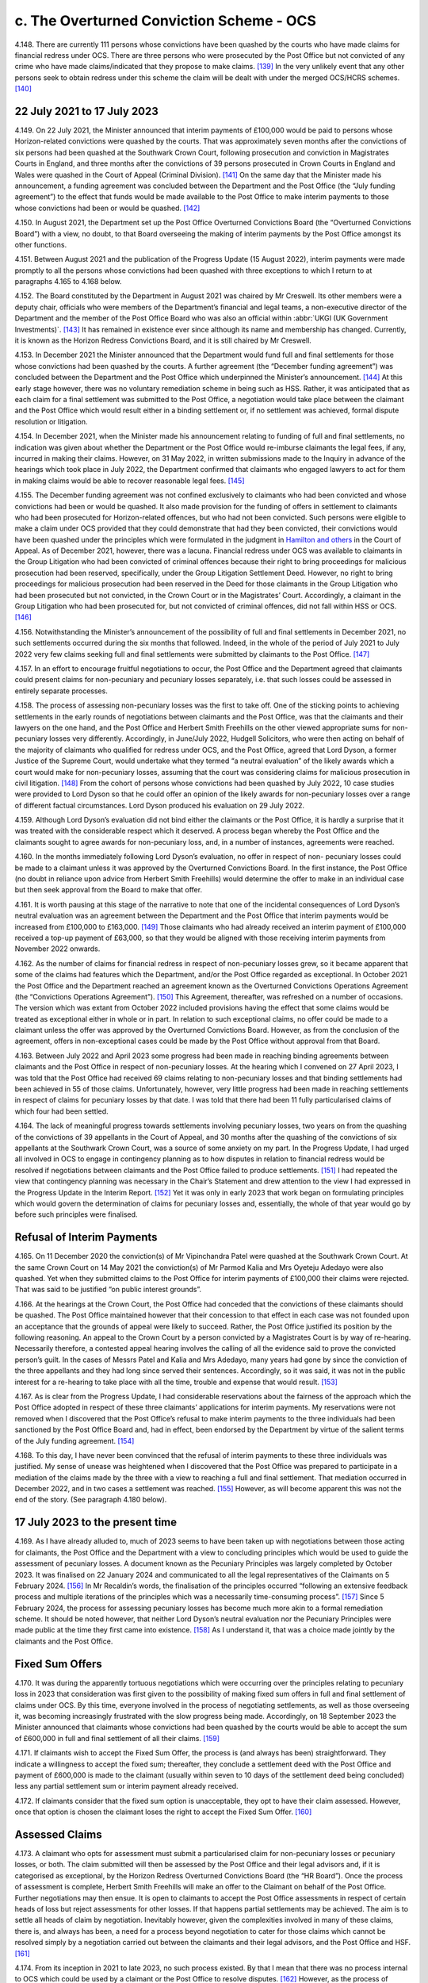 c. The Overturned Conviction Scheme - OCS
=========================================

4.148.	There are currently 111 persons whose convictions have been quashed by the courts
who have made claims for financial redress under OCS. There are three persons who
were prosecuted by the Post Office but not convicted of any crime who have made
claims/indicated that they propose to make claims. [139]_ In the very unlikely event that any
other persons seek to obtain redress under this scheme the claim will be dealt with
under the merged OCS/HCRS schemes. [140]_




22 July 2021 to 17 July 2023
----------------------------

4.149.	On 22 July 2021, the Minister announced that interim payments of £100,000 would be
paid to persons whose Horizon-related convictions were quashed by the courts. That was
approximately seven months after the convictions of six persons had been quashed at
the Southwark Crown Court, following prosecution and conviction in Magistrates Courts
in England, and three months after the convictions of 39 persons prosecuted in Crown
Courts in England and Wales were quashed in the Court of Appeal (Criminal Division). [141]_
On the same day that the Minister made his announcement, a funding agreement was
concluded between the Department and the Post Office (the “July funding agreement”)
to the effect that funds would be made available to the Post Office to make interim
payments to those whose convictions had been or would be quashed. [142]_

4.150.	In August 2021, the Department set up the Post Office Overturned Convictions Board
(the “Overturned Convictions Board”) with a view, no doubt, to that Board overseeing the
making of interim payments by the Post Office amongst its other functions.

4.151.	Between August 2021 and the publication of the Progress Update (15 August 2022),
interim payments were made promptly to all the persons whose convictions had been
quashed with three exceptions to which I return to at paragraphs 4.165 to 4.168 below.

4.152.	The Board constituted by the Department in August 2021 was chaired by Mr Creswell. Its
other members were a deputy chair, officials who were members of the Department’s
financial and legal teams, a non-executive director of the Department and the member
of the Post Office Board who was also an official within :abbr:`UKGI (UK Government Investments)`. [143]_ It has remained in
existence ever since although its name and membership has changed. Currently, it is
known as the Horizon Redress Convictions Board, and it is still chaired by Mr Creswell.

4.153.	In December 2021 the Minister announced that the Department would fund full and
final settlements for those whose convictions had been quashed by the courts. A
further agreement (the “December funding agreement”) was concluded between the
Department and the Post Office which underpinned the Minister’s announcement. [144]_ At
this early stage however, there was no voluntary remediation scheme in being such as
HSS. Rather, it was anticipated that as each claim for a final settlement was submitted to
the Post Office, a negotiation would take place between the claimant and the Post Office
which would result either in a binding settlement or, if no settlement was achieved,
formal dispute resolution or litigation.



4.154.	In December 2021, when the Minister made his announcement relating to funding of full
and final settlements, no indication was given about whether the Department or the Post
Office would re-imburse claimants the legal fees, if any, incurred in making their claims.
However, on 31 May 2022, in written submissions made to the Inquiry in advance of the
hearings which took place in July 2022, the Department confirmed that claimants who
engaged lawyers to act for them in making claims would be able to recover reasonable
legal fees. [145]_

4.155.	The December funding agreement was not confined exclusively to claimants who had
been convicted and whose convictions had been or would be quashed. It also made
provision for the funding of offers in settlement to claimants who had been prosecuted
for Horizon-related offences, but who had not been convicted. Such persons were
eligible to make a claim under OCS provided that they could demonstrate that had they
been convicted, their convictions would have been quashed under the principles which
were formulated in the judgment in `Hamilton and others <https://www.bailii.org/ew/cases/EWCA/Crim/2021/577.html>`_ in the Court of Appeal. As of
December 2021, however, there was a lacuna. Financial redress under OCS was available
to claimants in the Group Litigation who had been convicted of criminal offences because
their right to bring proceedings for malicious prosecution had been reserved, specifically,
under the Group Litigation Settlement Deed. However, no right to bring proceedings
for malicious prosecution had been reserved in the Deed for those claimants in the
Group Litigation who had been prosecuted but not convicted, in the Crown Court or in
the Magistrates’ Court. Accordingly, a claimant in the Group Litigation who had been
prosecuted for, but not convicted of criminal offences, did not fall within HSS or OCS. [146]_

4.156.	Notwithstanding the Minister’s announcement of the possibility of full and final
settlements in December 2021, no such settlements occurred during the six months
that followed. Indeed, in the whole of the period of July 2021 to July 2022 very few claims
seeking full and final settlements were submitted by claimants to the Post Office. [147]_

4.157.	In an effort to encourage fruitful negotiations to occur, the Post Office and the Department
agreed that claimants could present claims for non-pecuniary and pecuniary losses
separately, i.e. that such losses could be assessed in entirely separate processes.




4.158.	The process of assessing non-pecuniary losses was the first to take off. One of the sticking
points to achieving settlements in the early rounds of negotiations between claimants
and the Post Office, was that the claimants and their lawyers on the one hand, and the
Post Office and Herbert Smith Freehills on the other viewed appropriate sums for non-
pecuniary losses very differently. Accordingly, in June/July 2022, Hudgell Solicitors, who
were then acting on behalf of the majority of claimants who qualified for redress under
OCS, and the Post Office, agreed that Lord Dyson, a former Justice of the Supreme Court,
would undertake what they termed “a neutral evaluation” of the likely awards which a
court would make for non-pecuniary losses, assuming that the court was considering
claims for malicious prosecution in civil litigation. [148]_ From the cohort of persons whose
convictions had been quashed by July 2022, 10 case studies were provided to Lord Dyson
so that he could offer an opinion of the likely awards for non-pecuniary losses over a
range of different factual circumstances. Lord Dyson produced his evaluation on 29 July
2022.

4.159.	Although Lord Dyson’s evaluation did not bind either the claimants or the Post Office, it
is hardly a surprise that it was treated with the considerable respect which it deserved.
A process began whereby the Post Office and the claimants sought to agree awards for
non-pecuniary loss, and, in a number of instances, agreements were reached.

4.160.	In the months immediately following Lord Dyson’s evaluation, no offer in respect of non-
pecuniary losses could be made to a claimant unless it was approved by the Overturned
Convictions Board. In the first instance, the Post Office (no doubt in reliance upon advice
from Herbert Smith Freehills) would determine the offer to make in an individual case
but then seek approval from the Board to make that offer.

4.161.	It is worth pausing at this stage of the narrative to note that one of the incidental
consequences of Lord Dyson’s neutral evaluation was an agreement between the
Department and the Post Office that interim payments would be increased from
£100,000 to £163,000. [149]_ Those claimants who had already received an interim payment
of £100,000 received a top-up payment of £63,000, so that they would be aligned with
those receiving interim payments from November 2022 onwards.

4.162.	As the number of claims for financial redress in respect of non-pecuniary losses grew,
so it became apparent that some of the claims had features which the Department,
and/or the Post Office regarded as exceptional. In October 2021 the Post Office and
the Department reached an agreement known as the Overturned Convictions Operations
Agreement (the “Convictions Operations Agreement”). [150]_ This Agreement, thereafter, was
refreshed on a number of occasions. The version which was extant from October 2022
included provisions having the effect that some claims would be treated as exceptional
either in whole or in part. In relation to such exceptional claims, no offer could be made
to a claimant unless the offer was approved by the Overturned Convictions Board.
However, as from the conclusion of the agreement, offers in non-exceptional cases
could be made by the Post Office without approval from that Board.



4.163.	Between July 2022 and April 2023 some progress had been made in reaching binding
agreements between claimants and the Post Office in respect of non-pecuniary losses.
At the hearing which I convened on 27 April 2023, I was told that the Post Office had
received 69 claims relating to non-pecuniary losses and that binding settlements had
been achieved in 55 of those claims. Unfortunately, however, very little progress had
been made in reaching settlements in respect of claims for pecuniary losses by that
date. I was told that there had been 11 fully particularised claims of which four had been
settled.

4.164.	The lack of meaningful progress towards settlements involving pecuniary losses, two
years on from the quashing of the convictions of 39 appellants in the Court of Appeal,
and 30 months after the quashing of the convictions of six appellants at the Southwark
Crown Court, was a source of some anxiety on my part. In the Progress Update, I had
urged all involved in OCS to engage in contingency planning as to how disputes in
relation to financial redress would be resolved if negotiations between claimants and
the Post Office failed to produce settlements. [151]_ I had repeated the view that contingency
planning was necessary in the Chair’s Statement and drew attention to the view I had
expressed in the Progress Update in the Interim Report. [152]_ Yet it was only in early 2023
that work began on formulating principles which would govern the determination of
claims for pecuniary losses and, essentially, the whole of that year would go by before
such principles were finalised.


Refusal of Interim Payments
---------------------------

4.165.	On 11 December 2020 the conviction(s) of Mr Vipinchandra Patel were quashed at the
Southwark Crown Court. At the same Crown Court on 14 May 2021 the conviction(s) of
Mr Parmod Kalia and Mrs Oyeteju Adedayo were also quashed. Yet when they submitted
claims to the Post Office for interim payments of £100,000 their claims were rejected.
That was said to be justified “on public interest grounds”.

4.166.	At the hearings at the Crown Court, the Post Office had conceded that the convictions
of these claimants should be quashed. The Post Office maintained however that their
concession to that effect in each case was not founded upon an acceptance that the
grounds of appeal were likely to succeed. Rather, the Post Office justified its position
by the following reasoning. An appeal to the Crown Court by a person convicted by
a Magistrates Court is by way of re-hearing. Necessarily therefore, a contested appeal
hearing involves the calling of all the evidence said to prove the convicted person’s guilt.
In the cases of Messrs Patel and Kalia and Mrs Adedayo, many years had gone by since
the conviction of the three appellants and they had long since served their sentences.
Accordingly, so it was said, it was not in the public interest for a re-hearing to take place
with all the time, trouble and expense that would result. [153]_



4.167.	As is clear from the Progress Update, I had considerable reservations about the fairness
of the approach which the Post Office adopted in respect of these three claimants’
applications for interim payments. My reservations were not removed when I discovered
that the Post Office’s refusal to make interim payments to the three individuals had been
sanctioned by the Post Office Board and, had in effect, been endorsed by the Department
by virtue of the salient terms of the July funding agreement. [154]_

4.168.	To this day, I have never been convinced that the refusal of interim payments to these
three individuals was justified. My sense of unease was heightened when I discovered
that the Post Office was prepared to participate in a mediation of the claims made by
the three with a view to reaching a full and final settlement. That mediation occurred in
December 2022, and in two cases a settlement was reached. [155]_ However, as will become
apparent this was not the end of the story. (See paragraph 4.180 below).


17 July 2023 to the present time
--------------------------------

4.169.	As I have already alluded to, much of 2023 seems to have been taken up with negotiations
between those acting for claimants, the Post Office and the Department with a view to
concluding principles which would be used to guide the assessment of pecuniary losses.
A document known as the Pecuniary Principles was largely completed by October 2023. It
was finalised on 22 January 2024 and communicated to all the legal representatives of the
Claimants on 5 February 2024. [156]_ In Mr Recaldin’s words, the finalisation of the principles
occurred “following an extensive feedback process and multiple iterations of the principles
which was a necessarily time-consuming process”. [157]_ Since 5 February 2024, the process
for assessing pecuniary losses has become much more akin to a formal remediation
scheme. It should be noted however, that neither Lord Dyson’s neutral evaluation nor
the Pecuniary Principles were made public at the time they first came into existence. [158]_
As I understand it, that was a choice made jointly by the claimants and the Post Office.


Fixed Sum Offers
----------------

4.170.	
It was during the apparently tortuous negotiations which were occurring over the
principles relating to pecuniary loss in 2023 that consideration was first given to the
possibility of making fixed sum offers in full and final settlement of claims under OCS.
By this time, everyone involved in the process of negotiating settlements, as well as
those overseeing it, was becoming increasingly frustrated with the slow progress being
made. Accordingly, on 18 September 2023 the Minister announced that claimants whose
convictions had been quashed by the courts would be able to accept the sum of £600,000
in full and final settlement of all their claims. [159]_


4.171.	If claimants wish to accept the Fixed Sum Offer, the process is (and always has been)
straightforward. They indicate a willingness to accept the fixed sum; thereafter, they
conclude a settlement deed with the Post Office and payment of £600,000 is made to the
claimant (usually within seven to 10 days of the settlement deed being concluded) less
any partial settlement sum or interim payment already received.

4.172.	If claimants consider that the fixed sum option is unacceptable, they opt to have their
claim assessed. However, once that option is chosen the claimant loses the right to
accept the Fixed Sum Offer. [160]_


Assessed Claims
---------------

4.173.	A claimant who opts for assessment must submit a particularised claim for non-pecuniary
losses or pecuniary losses, or both. The claim submitted will then be assessed by the
Post Office and their legal advisors and, if it is categorised as exceptional, by the Horizon
Redress Overturned Convictions Board (the “HR Board”). Once the process of assessment
is complete, Herbert Smith Freehills will make an offer to the Claimant on behalf of the
Post Office. Further negotiations may then ensue. It is open to claimants to accept the
Post Office assessments in respect of certain heads of loss but reject assessments for
other losses. If that happens partial settlements may be achieved. The aim is to settle
all heads of claim by negotiation. Inevitably however, given the complexities involved
in many of these claims, there is, and always has been, a need for a process beyond
negotiation to cater for those claims which cannot be resolved simply by a negotiation
carried out between the claimants and their legal advisors, and the Post Office
and HSF. [161]_

4.174.	From its inception in 2021 to late 2023, no such process existed. By that I mean that there
was no process internal to OCS which could be used by a claimant or the Post Office to
resolve disputes. [162]_ However, as the process of agreeing principles for assessment of
pecuniary loss was reaching its conclusion, so the Minister and the Department were
actively considering whether an independent advisory panel should be constituted,
which would have a clearly defined role in determining payments for pecuniary loss.
In October 2023, Sir Gary Hickinbottom was nominated to chair such a panel and in
February 2024, he was formally appointed as the chair of the Post Office Overturned
Convictions Independent Pecuniary Loss Assessment Panel (the “Pecuniary Loss Panel” or
just “IAP”). Sir Gary is a former judge of the Court of Appeal. He has extensive experience
of assessing compensation in all kinds of disputes, both as a practitioner and as a judge.
On any view, he is eminently suited to the task of chairing the IAP. The Panel has two
other members; they are Mr Michael Harper, an expert in accountancy, and Mr Stephen
Bassett, a retail expert.

4.175.	Decisions made by the Pecuniary Loss Panel do not bind the claimants and the Post
Office. In the event that a panel decision is not accepted, (either by a claimant or the
Post Office or both) the only way forward for the parties is formal dispute resolution, i.e.
mediation or, as a last resort, arbitration or litigation.

4.176.	As I have indicated, the costs incurred by a claimant in pursuing a claim under OCS are
paid by the Post Office (albeit funded by the Department). Given that the sums at stake
for pecuniary loss can be very substantial, and the work necessary to formulate and
promote claims can be significant, there is a clear possibility of disputes arising as to
the fees charged by claimants’ lawyers. In consequence, Mr Peter Hurst, formerly Senior
Costs Judge at the Royal Courts of Justice, was appointed as a Costs Adjudicator in respect
of disputes arising in relation claimants’ lawyers’ fees. His appointment continues. His
responsibility is to resolve the issue of the costs to be paid to the legal representatives of
Claimants should a dispute arise. My understanding is that any costs decisions made by
Mr Hurst (or, for that matter, by Sir Gary and/or the panel which he chairs) are binding
upon the claimants and the Post Office.

4.177.	There is currently one disputed claim for pecuniary loss which has been referred to
the Panel. By 31 March 2025 this dispute had not been determined. [163]_ However, I now
understand that the Panel made an assessment in respect of the issue brought before
them (the evaluation of loss of opportunity) on 17 April 2025. As of 13 May 2025 (when
Sir Gary provided a report to the Department in relation to the work of the Panel) the
claimants and the Post Office were using the assessment to negotiate a settlement. [164]_
Further, it was hoped that the assessment, or a suitably redacted summary, would be
made public at some point so that it could be used to assist settlements in other cases
in OCS and the other schemes. At paragraph 6 of his report, Sir Gary described how
the panel had received written representations from a variety of parties and that oral
submissions had also been permitted at the hearing.

4.178.	Although progress in bringing claims before the IAP may have been slow, Sir Gary
has been active in managing cases. He has very considerable experience in the case
management of civil cases, and all the oral and written evidence received by the Inquiry
confirms that Sir Gary’s case management expertise has done much to encourage, and
even drive, Claimants and the Post Office towards satisfactory settlements or partial
settlements in a number of instances.

4.179.	Just as with non-pecuniary losses, the Post Office and the Department distinguish
between exceptional and non-exceptional claims when assessing redress for pecuniary
losses. The HR Board remains the ultimate decision maker in respect of offers to be
made in claims for pecuniary loss which are classed as exceptional. As from May 2024,
the Department has delegated decision making to the Post Office in relation to the offers
to be made in non-exceptional cases.



Interim Payments
----------------

4.180.	In September 2023, two additional persons whose convictions had been quashed at the
Southwark Crown Court, namely Ms Elaine Hood and Mr Amer Hussain, were refused
interim payments on so-called “public interest” grounds. However, no doubt as part of the
response to the furore generated by the drama Mr Bates v The Post Office, the impending
legislation to quash convictions, and the likely terms of the redress scheme for those
whose convictions would be quashed by legislation, the Post Office and the Department
had a change of heart. [165]_ By letters dated 24 January 2024 the five persons who had been
refused interim payments were informed that their claims would henceforth be treated
in exactly the same way as all other persons whose convictions had been quashed by
the courts or by the legislation that was about to be enacted. In practice, that meant that
they would be eligible for all interim payments available to all persons whose convictions
had been quashed, and they could choose between the Fixed Sum Offer and having
their claims assessed.

4.181.	On or about 31 July 2024, the interim payment available to claimants was increased to
£200,000. [166]_ This increase was approved so as to achieve consistency with the interim
payment which would be available in HCRS, as to which see paragraph 4.238 below. I also
understand from Mr Creswell’s written evidence that interim payments are increased to
£450,000 upon receipt of fully particularised pecuniary loss claims. [167]_


Governance Changes Concerning OCS
---------------------------------

4.182.	On 3 March 2025, the Minister announced that all postmasters whose convictions had
been quashed (whether by a court or the 2024 Acts) would have their claims administered
by the Department. The Post Office would have no decision-making role in the scheme
and it would cease to administer or deliver financial redress. The press release issued by
the Department explained that, following a three-month transitional period, the HCRS
would broaden its scope to take on responsibility for the administration and delivery
of redress to those claimants whose convictions had been quashed by the Courts. [168]_ In
consequence, as I understand it, as from 3 June 2025 there will be one scheme, to which
I refer sometimes as “the merged scheme”, which will administer and deliver financial
redress to all persons whose conviction have been quashed. I consider the significance
of this change at paragraphs 6.191 - 6.194 below.

The Number and Progress of Claims and the Sums Paid
---------------------------------------------------

4.183.	As of the date of the Progress Update, the convictions of 81 persons had been quashed.
That number had risen to 83 by 8 December 2022 and to 86 by 27 April 2023. As I
have already said, the number of persons whose convictions have been quashed by the
Courts now stands at 111 and that number will, in all probability, remain unaltered given
the passing of the 2024 Acts. There are currently three eligible claims by persons who
were prosecuted but not convicted so that the total number of eligible claimants stands
at 114.

4.184.	What progress has been made in resolving the claims of these 114 claimants? Before I
attempt an answer to that question, some introductory remarks are necessary.

4.185.	A close examination of the statistics presented by Mr Recaldin in his witness statements
and oral evidence shows that they do not always match the statistics published by the
Department on the GOV.UK website. That being so, I have proceeded on the basis that
the statistics provided by Mr Recaldin are correct. Accordingly, when I set out statistics
in the paragraphs which follow, I am referring to those provided to me in evidence by
Mr Recaldin, as opposed to those which have been published by the Department on
the GOV.UK website. There is however, an exception to that general rule. If the only
source of statistical information is that which appears on GOV.UK, I have accepted that
as accurate. By way of example, statistics about OCS were recently published on GOV.UK
as of 30 April 2025. I have assumed those statistics to be accurate. If I rely upon statistics
published on GOV.UK in the paragraphs which follow I will say so.

4.186.	With those introductory remarks, let me address the question which I posed in paragraph
4.184 above.

4.187.	Between August 2022 and 30 April 2023, i.e. in the period immediately following Lord
Dyson’s Neutral Evaluation, 53 claims for non-pecuniary losses were settled. By 28 August
2024, 77 claims for non-pecuniary losses had been settled (although that figure includes
those claimants who had by then, opted to accept the Fixed Sum Offer of £600,000).

4.188.	It follows from the above that 34 persons whose convictions had been quashed had
made no claim for non-pecuniary losses by 28 August 2024. By that, I mean that
although these persons had been accepted as eligible to make a claim in OCS, they had
for whatever reason, decided against submitting a claim in respect of any of their non-
pecuniary losses. That said, all of them would have received, or would have been entitled
to receive interim payments totalling £200,000.

4.189.	Claims in respect of pecuniary losses have been very slow to materialise. The first
particularised claim for pecuniary losses was received by the Post Office in or around
November 2021. By February 2023, the number of pecuniary loss claims received had
risen to eight. A handful of additional claims for pecuniary losses were submitted during
2023 and 2024.

4.190.	During the course of his oral evidence on 4 November 2024, Mr Recaldin told me that
full and final settlements had been achieved in 61 claims. Accordingly, at that time there
were 52 cases which were still unresolved. Of that number, 20 persons had settled their
claims for non-pecuniary losses but not their pecuniary losses. There may have been a
small number of persons who had settled their pecuniary losses but not their claims for
non-pecuniary loss.



4.191.	If my arithmetic is correct, that means that as of 4 November 2024, there were a maximum
of 32 claims in which neither full and final, nor partial settlements had been achieved.
However, as I understand it, each of those claimants had received interim payments of
at least £200,000.

4.192.	By 29 November 2024, there had been 77 claims made for full and final settlements.
Offers in settlement had been made in 68 of those claims and accepted in 63. [169]_ I infer
from the evidence set out in the paragraph immediately following that a very significant
percentage of the acceptances were on account of a choice to accept the Fixed Sum
Offer.

4.193.	By 30 January 2025, 58 claimants had accepted the Fixed Sum Offer of £600,000. It must
follow that there were then 53 claimants whose convictions had been quashed who
were not prepared to accept £600,000. [170]_

4.194.	Of those 53 claimants, 16 had submitted full claims, i.e. substantiated claims for pecuniary
and non-pecuniary losses. By my reckoning 22 claimants whose convictions have been
quashed had submitted no claims at all.

4.195.	In his eleventh witness statement dated 30 April 2025, which provides data up to 31
March 2025, Mr Recaldin described the following state of affairs. Of the 111 claimants
whose convictions had been quashed by the courts, 62 claimants had accepted the Fixed
Sum Offer of £600,000 and eight claimants had accepted a full and final settlement of
their assessed claims i.e. 70 claimants had reached final settlements in OCS. I understand
that one more claim has settled in full since 31st March 2025, bringing the numbers to
nine assessed claims and 71 claimants in total. Of the remaining 41 claimants, 14 had
submitted fully particularised claims for pecuniary and non-pecuniary losses. Seven of
those claimants had reached settlements in respect of non-pecuniary losses and there
were seven claims in which there were ongoing disputes on all aspects of the claim.
There were 14 claims (13 non-pecuniary and one pecuniary) in which claimants had
made partial claims. Of those, nine of the non-pecuniary claims had been settled but
the one pecuniary claim was unresolved. 13 claimants had yet to make any claim (save
in respect of interim payments). As I have said, one claim has been assessed by the IAP
(See paragraph 4.177 above). I do not know whether this is a claim in which the non-
pecuniary loss element had been agreed previously.

4.196.	The statistics published on GOV.UK show a very similar picture as of 30 April 2025,
though they are presented somewhat differently. By that date, 86 claimants whose
convictions had been quashed had submitted fully particularised claims for pecuniary
and non-pecuniary losses. 80 offers in settlement had been made and 71 offers had
been accepted.



4.197.	Of the three current claimants who were prosecuted but not convicted, one has reached
a settlement in respect of both pecuniary and non-pecuniary losses i.e. a full and final
settlement has been achieved; one has submitted a non-pecuniary claim and one has
yet to submit particularised claims. [171]_

4.198.	By 30 April 2025, £68m (made up of full and final awards and interim payments) had
been paid out to claimants according to the statistic published on GOV.UK. £15m had
been paid to Herbert Smith Freehills by 2 December 2024 – the last date for which I have
information.



.. [139]   The evidence available to me about this comes from three sources. In his 7th Witness Statement [`WITN09890700 <https://www.postofficehorizoninquiry.org.uk/evidence/witn09890700-simon-recaldin-seventh-witness-statement>`_] at [12/34] Mr Recaldin raised the possibility that there may have been 8 such persons. In his 10th Witness Statement [`WITN09891000 <https://www.postofficehorizoninquiry.org.uk/evidence/witn09891000-simon-recaldin-tenth-witness-statement>`_] at [7/10], Mr Recaldin specified that there are two eligible claimants in that category. In his 11th Witness Statement [`WITN09891100 <https://www.postofficehorizoninquiry.org.uk/evidence/witn09891100-eleventh-witness-statement-simon-recaldin>`_] at [2/8] he specified that there are three eligible claimants. I have taken the last of his statements to be accurate.
.. [140]   The quashing of convictions by the courts is now extremely unlikely given the coming into force of the Post Office (Horizon System) Offences Act 2024 and the equivalent legislation in Scotland. However, there remains a possibility that there are still persons who were acquitted of criminal offences in the courts who are eligible to claim under OCS who have not yet done so.
.. [141]		See the judgment of the court in Josephine `Hamilton and others <https://www.bailii.org/ew/cases/EWCA/Crim/2021/577.html>`_ v Post Office Limited [2021] EWCA Crim 577.
.. [142]   [`POL00448914 <https://www.postofficehorizoninquiry.org.uk/evidence/pol00448914-letter-tom-taylor-post-office-board-re-funding-commitment-letter-confidence>`_].
.. [143]   [`UKGI00049063 <https://www.postofficehorizoninquiry.org.uk/evidence/ukgi00049063-uk-government-investment-pol-overturn-criminal-convictions-pocc-board-terms>`_].
.. [144]   [`POL00448915 <https://www.postofficehorizoninquiry.org.uk/evidence/pol00448915-beis-letter-tom-taylor-pol-board-directors-re-funding-commitment-letter>`_].
.. [145]   [`BEIS0000899 <https://www.postofficehorizoninquiry.org.uk/evidence/beis0000899-department-business-energy-and-industrial-strategy-submissions-july-2022>`_] at [7/22] to [7/24].
.. [146]		Fortunately, this lacuna was short-lived because an announcement heralding the development of GLOS was made in March 2022. See, too, paragraph 3.194 above in respect of Ms Hazzleton.
.. [147]		Compensation Progress Update 15/08/2024 [`INQ00002032 <https://www.postofficehorizoninquiry.org.uk/evidence/inq00002032-chairs-progress-update-issues-relating-compensation>`_] at [26/96] – 11 claims in total in various stages of quantification.
.. [148]		[`SUBS0000039 <https://www.postofficehorizoninquiry.org.uk/evidence/subs0000039-further-submissions-behalf-post-office-limited-july-2022-compensation-hearings>`_] at [3/12].
.. [149]		 The agreement was approved and implemented in November 2022. See [`SUBS0000009 <https://www.postofficehorizoninquiry.org.uk/evidence/subs0000009-post-office-limited-submissions-8-december-2022-compensation-hearing>`_] at [11/28].
.. [150]		[`BEIS0000902 <https://www.postofficehorizoninquiry.org.uk/evidence/beis0000902-department-business-and-trade-overturned-convictions-pol-dbt-oc-operations>`_].
.. [151]		 Compensation Progress Update 15/08/2024 [`INQ00002032 <https://www.postofficehorizoninquiry.org.uk/evidence/inq00002032-chairs-progress-update-issues-relating-compensation>`_] at [7/8.5].
.. [152]		Chair’s Statement on issues relating to Compensation 09/01/2023 [`INQ00002033 <https://www.postofficehorizoninquiry.org.uk/evidence/inq00002033-chairs-statement-issues-relating-compensation>`_] at [11/35]; First Interim Report: Compensation 17/07/2023 [`INQ00002027 <https://www.postofficehorizoninquiry.org.uk/evidence/inq00002027-post-office-horizon-it-inquiry-first-interim-report-compensation>`_] at [29/120].
.. [153]		For a fuller explanation of the rationale see Simon Recaldin 7th Witness Statement [`WITN09890700 <https://www.postofficehorizoninquiry.org.uk/evidence/witn09890700-simon-recaldin-seventh-witness-statement>`_] at [12/35] and [`POL00333298 <https://www.postofficehorizoninquiry.org.uk/evidence/pol00333298-pol-v-parmod-kalia-oyeteju-adedayo-crown-court-southwark-respondents-note>`_] at [3/8] to [4/11].
.. [154]		[`POL00448914 <https://www.postofficehorizoninquiry.org.uk/evidence/pol00448914-letter-tom-taylor-post-office-board-re-funding-commitment-letter-confidence>`_] at [2].
.. [155]		These two settlements are two of the four settlements in which pecuniary losses were finalised prior 27 April 2023.
.. [156]		 Simon Recaldin 7th [`WITN09890700 <https://www.postofficehorizoninquiry.org.uk/evidence/witn09890700-simon-recaldin-seventh-witness-statement>`_] at [28/78].
.. [157]		 Ibid.
.. [158]		The substance of the neutral evaluation and the pecuniary principles were revealed once HCRS came into being.
.. [159]		The fixed sum offer of £600,000 was and is not open for acceptance by claimants who were prose- cuted but not convicted – see Simon Recaldin’s 11th Witness Statement [`WITN09891100 <https://www.postofficehorizoninquiry.org.uk/evidence/witn09891100-eleventh-witness-statement-simon-recaldin>`_] at [2/FN3].
.. [160]   Claimants receive a letter setting out the options and the process. [`POL00448913 <https://www.postofficehorizoninquiry.org.uk/evidence/pol00448913-template-letter-herbert-smith-freehills-claimant-representative-re-interim>`_] at [4/6.2].
.. [161]		There is a separate document setting out, in detail, the process for pecuniary claims, [`POL00448916 <https://www.postofficehorizoninquiry.org.uk/evidence/pol00448916-post-office-overturned-convictions-pecuniary-compensation-assessment-process>`_].
.. [162]   It remains the case that there is no internal process for resolving disputes about non-pecuniary loss.
.. [163]		Simon Recaldin 10th [`WITN09891000 <https://www.postofficehorizoninquiry.org.uk/evidence/witn09891000-simon-recaldin-tenth-witness-statement>`_] at [6/9] Table at paragraph 9; Simon Recaldin 11th [`WITN09891100 <https://www.postofficehorizoninquiry.org.uk/evidence/witn09891100-eleventh-witness-statement-simon-recaldin>`_] at [4/12] and [4/FN5].
.. [164]		[`POL00462749 <https://www.postofficehorizoninquiry.org.uk/evidence/pol00462749-overturned-convictions-independent-compensation-assessment-panel-pecuniary>`_].
.. [165]		 Simon Recaldin 7th [`WITN09890700 <https://www.postofficehorizoninquiry.org.uk/evidence/witn09890700-simon-recaldin-seventh-witness-statement>`_] at [13/37].
.. [166]		 Carl Creswell 1st [`WITN11730100 <https://www.postofficehorizoninquiry.org.uk/evidence/witn11730100-carl-creswell-first-witness-statement>`_] at [27/64].
.. [167]		 Ibid at [12/27.6].
.. [168]		[`RLIT0000595 <https://www.postofficehorizoninquiry.org.uk/evidence/rlit0000595-press-release-department-business-and-trade-government-take-over-redress>`_].
.. [169]		[`SUBS0000075 <https://www.postofficehorizoninquiry.org.uk/evidence/subs0000075-closing-submissions-department-business-and-trade-dbt>`_] at [82/217].
.. [170]		The evidence set out in this, and the following paragraphs, is to be found in Simon Recaldin’s 10th Witness Statement [`WITN09891000 <https://www.postofficehorizoninquiry.org.uk/evidence/witn09891000-simon-recaldin-tenth-witness-statement>`_] at [6/10].
.. [171]		I have been made aware of the submission of the pecuniary claim since the provision of Mr Recaldin’s 11th Witness Statement. I do not consider it necessary to seek a further witness on this point.

